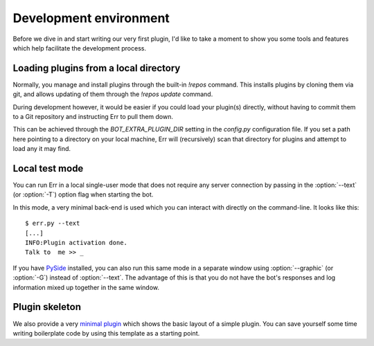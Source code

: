 Development environment
=======================

Before we dive in and start writing our very first plugin, I'd like
to take a moment to show you some tools and features which help
facilitate the development process.

Loading plugins from a local directory
--------------------------------------

Normally, you manage and install plugins through the built-in
`!repos` command. This installs plugins by cloning them via git, and
allows updating of them through the `!repos update` command.

During development however, it would be easier if you could load
your plugin(s) directly, without having to commit them to a Git
repository and instructing Err to pull them down. 

This can be achieved through the `BOT_EXTRA_PLUGIN_DIR` setting in
the `config.py` configuration file. If you set a path here pointing
to a directory on your local machine, Err will (recursively) scan
that directory for plugins and attempt to load any it may find.

Local test mode
---------------

You can run Err in a local single-user mode that does not require
any server connection by passing in the :option:`--text` (or
:option:`-T`) option flag when starting the bot.

In this mode, a very minimal back-end is used which you can interact
with directly on the command-line. It looks like this::

    $ err.py --text
    [...]
    INFO:Plugin activation done.
    Talk to  me >> _

If you have `PySide <https://pypi.python.org/pypi/PySide>`_
installed, you can also run this same mode in a separate window
using :option:`--graphic` (or :option:`-G`) instead of
:option:`--text`. The advantage of this is that you do not have the
bot's responses and log information mixed up together in the same
window.

Plugin skeleton
---------------

We also provide a very `minimal plugin
<https://github.com/zoni/err-skeleton>`_ which shows the basic
layout of a simple plugin. You can save yourself some time writing
boilerplate code by using this template as a starting point.
